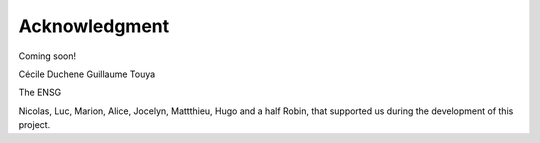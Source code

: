 Acknowledgment
==============

Coming soon!

Cécile Duchene
Guillaume Touya

The ENSG

Nicolas, Luc, Marion, Alice, Jocelyn, Mattthieu, Hugo and a half Robin, that supported us during the development of this project.
